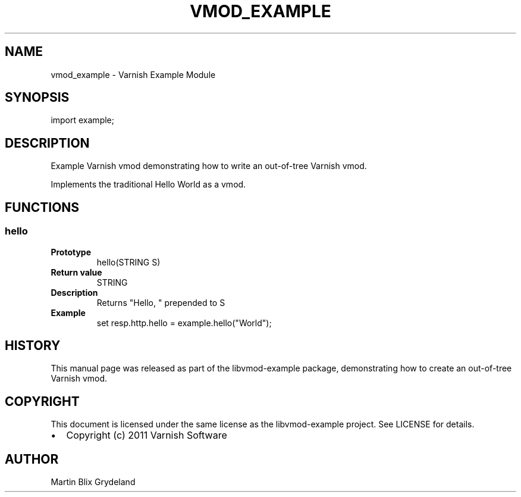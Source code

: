.\" Man page generated from reStructeredText.
.
.TH VMOD_EXAMPLE 3 "2011-05-26" "1.0" ""
.SH NAME
vmod_example \- Varnish Example Module
.
.nr rst2man-indent-level 0
.
.de1 rstReportMargin
\\$1 \\n[an-margin]
level \\n[rst2man-indent-level]
level margin: \\n[rst2man-indent\\n[rst2man-indent-level]]
-
\\n[rst2man-indent0]
\\n[rst2man-indent1]
\\n[rst2man-indent2]
..
.de1 INDENT
.\" .rstReportMargin pre:
. RS \\$1
. nr rst2man-indent\\n[rst2man-indent-level] \\n[an-margin]
. nr rst2man-indent-level +1
.\" .rstReportMargin post:
..
.de UNINDENT
. RE
.\" indent \\n[an-margin]
.\" old: \\n[rst2man-indent\\n[rst2man-indent-level]]
.nr rst2man-indent-level -1
.\" new: \\n[rst2man-indent\\n[rst2man-indent-level]]
.in \\n[rst2man-indent\\n[rst2man-indent-level]]u
..
.SH SYNOPSIS
.sp
import example;
.SH DESCRIPTION
.sp
Example Varnish vmod demonstrating how to write an out\-of\-tree Varnish vmod.
.sp
Implements the traditional Hello World as a vmod.
.SH FUNCTIONS
.SS hello
.INDENT 0.0
.TP
.B Prototype
hello(STRING S)
.TP
.B Return value
STRING
.TP
.B Description
Returns "Hello, " prepended to S
.TP
.B Example
set resp.http.hello = example.hello("World");
.UNINDENT
.SH HISTORY
.sp
This manual page was released as part of the libvmod\-example package,
demonstrating how to create an out\-of\-tree Varnish vmod.
.SH COPYRIGHT
.sp
This document is licensed under the same license as the
libvmod\-example project. See LICENSE for details.
.INDENT 0.0
.IP \(bu 2
Copyright (c) 2011 Varnish Software
.UNINDENT
.SH AUTHOR
Martin Blix Grydeland
.\" Generated by docutils manpage writer.
.\" 
.
